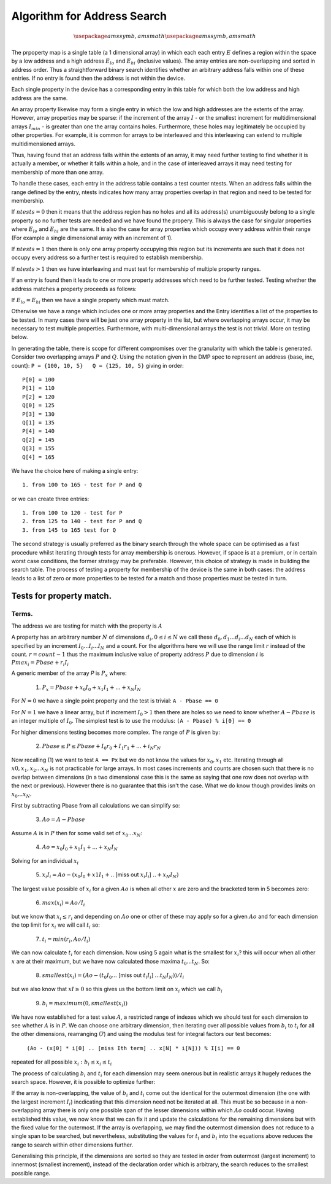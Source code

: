 
Algorithm for Address Search
============================

.. default-role:: math

.. math::

  \usepackage{amssymb,amsmath}
  \usepackage{amssymb,amsmath}

The prpoperty map is a single table (a 1 dimensional array) in which 
each each entry `E` defines a region within the space by a low address 
and a high address `E_{lo}` and `E_{hi}` (inclusive values). The array 
entries are non-overlapping and sorted in address order. Thus a 
straightforward binary search identifies whether an arbitrary 
address falls within one of these entries. If no entry is found then 
the address is not within the device.

Each single property in the device has a corresponding entry in this 
table for which both the low address and high address are the same.

An array property likewise may form a single entry in which the low 
and high addresses are the extents of the array. However, array 
properties may be sparse: if the increment of the array `I` - or the 
smallest increment for multidimensional arrays `I_min` - is greater than one 
the array contains holes. Furthermore, these holes may legitimately 
be occupied by other properties. For example, it is common for 
arrays to be interleaved and this interleaving can extend to 
multiple multidimensioned arrays.

Thus, having found that an address falls within the extents of an 
array, it may need further testing to find whether it is actually a 
member, or whether it falls within a hole, and in the case of 
interleaved arrays it may need testing for membership of more than 
one array.

To handle these cases, each entry in the address table contains a 
test counter ntests. When an address falls within the range defined 
by the entry, ntests indicates how many array properties overlap in 
that region and need to be tested for membership.

If `ntests = 0` then it means that the address region has no holes 
and all its address(s) unambiguously belong to a single property so 
no further tests are needed and we have found the propery. This is 
always the case for singular properties where `E_{lo}` and `E_{hi}` are the 
same. It is also the case for array properties which occupy every 
address within their range (For example a single dimensional array with 
an increment of 1).

If `ntests = 1` then there is only one array property occupying this 
region but its increments are such that it does not occupy every 
address so a further test is required to establish membership.

If `ntests > 1` then we have interleaving and must test for membership 
of multiple property ranges.

If an entry is found then it leads to one or more property addresses 
which need to be further tested. Testing whether the address matches 
a property proceeds as follows:

If `E_{lo} = E_{hi}` then we have a single property which must match.

Otherwise we have a range which includes one or more array 
properties and the Entry identifies a list of the properties to be 
tested. In many cases there will be just one array property in the 
list, but where overlapping arrays occur, it may be necessary to 
test multiple properties. Furthermore, with multi-dimensional arrays 
the test is not trivial. More on testing below.

In generating the table, there is scope for different compromises 
over the granularity with which the table is generated. Consider two 
overlapping arrays `P` and `Q`. Using the notation given in the DMP spec 
to represent an address {base, inc, count}:
``P = {100, 10, 5}   Q = {125, 10, 5}`` giving in order::

  P[0] = 100
  P[1] = 110
  P[2] = 120
  Q[0] = 125
  P[3] = 130
  Q[1] = 135
  P[4] = 140
  Q[2] = 145
  Q[3] = 155
  Q[4] = 165

We have the choice here of making a single entry::

  1. from 100 to 165 - test for P and Q

or we can create three entries::

  1. from 100 to 120 - test for P
  2. from 125 to 140 - test for P and Q
  3. from 145 to 165 test for Q

The second strategy is usually preferred as the binary search 
through the whole space can be optimised as a fast procedure whilst 
iterating through tests for array membership is onerous. However, if 
space is at a premium, or in certain worst case conditions, the 
former strategy may be preferable. However, this choice of strategy 
is made in building the search table. The process of testing a 
property for membership of the device is the same in both cases: the 
address leads to a list of zero or more properties to be tested for 
a match and those properties must be tested in turn.

Tests for property match.
-------------------------

Terms.
~~~~~~

The address we are testing for match with the property is `A`

A property has an arbitrary number `N` of dimensions `d_i, 0 ≤ i ≤ N` we
call these `d_0, d_1 ... d_i ... d_N` each of 
which is specified by an increment `I_0 ... I_i ... I_N` and a count. For the 
algorithms here we will use the range limit `r` instead of the count. `r= 
count - 1` thus the maximum inclusive value of property address `P` due to 
dimension `i` is `Pmax_i = Pbase + r_i I_i`

A generic member of the array *P* is `P_x` where:

  1. `P_x = Pbase + x_0 I_0 + x_1 I_1 + ... + x_N I_N`

For `N = 0` we have a single point property and the test is trivial: ``A - Pbase == 0``

For `N = 1` we have a linear array, but if increment `I_0 > 1` then there 
are holes so we need to know whether `A - Pbase` is an integer 
multiple of `I_0`. The simplest test is to use the modulus: ``(A - Pbase) % i[0] == 0``

For higher dimensions testing becomes more complex. The range of `P` 
is given by:

  2. `Pbase ≤ P ≤ Pbase + I_0 r_0 + I_1 r_1 + ... + i_N r_N`

Now recalling (1) we want to test ``A == Px`` but we do not know the 
values for `x_0, x_1` etc. Iterating through all `x0, x_1, x_2 ... x_N` is not
practicable for large arrays. In most cases increments and counts 
are chosen such that there is no overlap between dimensions (in a 
two dimensional case this is the same as saying that one row does 
not overlap with the next or previous). However there is no 
guarantee that this isn't the case. What we do know though provides 
limits on `x_0 ... x_N`.

First by subtracting Pbase from all calculations we can simplify so:

  3.  `Ao = A - Pbase`

Assume `A` is in `P` then for some valid set of `x_0 ... x_N`:

  4.  `Ao = x_0 I_0 + x_1 I_1 + ... + x_N I_N`

Solving for an individual `x_i`

  5.  `x_i I_i = Ao - (x_0 I_0 + x1 I_1 + ..` [miss out `x_i I_i`] `.. + x_N I_N)`

The largest value possible of `x_i` for a given `Ao` is when all other `x` 
are zero and the bracketed term in 5 becomes zero:

  6.  `max( x_i ) = Ao/I_i`

but we know that `x_i ≤ r_i` and depending on `Ao` one or other of these 
may apply so for a given `Ao` and for each dimension the top limit for
`x_i` we will call `t_i` so:

  7.  `t_i = min( r_i, Ao/I_i )`

We can now calculate `t_i` for each dimension. Now using 5 again what 
is the smallest for `x_i`\ ? this will occur when all other `x` are at 
their maximum, but we have now calculated those maxima `t_0 ... t_N`. So:

  8.  `smallest( x_i ) = (Ao - (t_0 I_0 ...` [miss out `t_i I_i`] `... t_N I_N))/I_i`

but we also know that `xI ≥ 0` so this gives us the bottom limit on 
`x_i` which we call `b_i`

  9.  `b_i = maximum(0, smallest( x_i ))`

We have now established for a test value `A`, a restricted range of 
indexes which we should test for each dimension to see whether `A` is 
in `P`.
We can choose one arbitrary dimension, then iterating over all 
possible values from `b_i` to `t_i` for all the other dimensions, 
rearranging (7) and using the modulus test for integral factors our 
test becomes:

  ``(Ao - (x[0] * i[0] .. [miss Ith term] .. x[N] * i[N])) % I[i] == 0``

repeated for all possible `x_i : b_i ≤ x_i ≤ t_i`

The process of calculating `b_i` and `t_i` for each dimension may seem onerous
but in realistic arrays it hugely reduces the search space. However, 
it is possible to optimize further:

If the array is non-overlapping, the value of `b_i` and `t_i` come out the 
identical for the outermost dimension (the one with the largest 
increment `I_i`) incdicating that this dimension need not be iterated 
at all. This must be so because in a non-overlapping array there is 
only one possible span of the lesser dimensions within which `Ao` 
could occur. Having established this value, we now know that we can 
fix it and update the calculations for the remaining dimensions but 
with the fixed value for the outermost. If the array is overlapping, 
we may find the outermost dimension does not reduce to a single span 
to be searched, but nevertheless, substituting the values for `t_i` and 
`b_i` into the equations above reduces the range to search within other 
dimensions further.

Generalising this principle, if the dimensions are sorted so they 
are tested in order from outermost (largest increment) to innermost 
(smallest increment), instead of the declaration order which is 
arbitrary, the search reduces to the smallest possible range.

